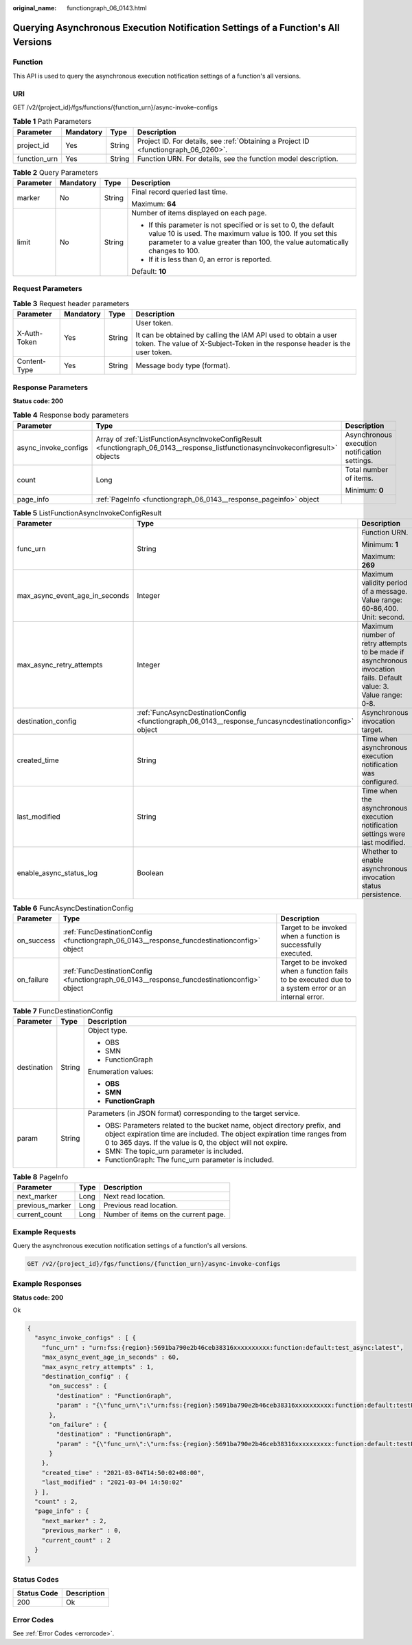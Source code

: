 :original_name: functiongraph_06_0143.html

.. _functiongraph_06_0143:

Querying Asynchronous Execution Notification Settings of a Function's All Versions
==================================================================================

Function
--------

This API is used to query the asynchronous execution notification settings of a function's all versions.

URI
---

GET /v2/{project_id}/fgs/functions/{function_urn}/async-invoke-configs

.. table:: **Table 1** Path Parameters

   +--------------+-----------+--------+-------------------------------------------------------------------------------------+
   | Parameter    | Mandatory | Type   | Description                                                                         |
   +==============+===========+========+=====================================================================================+
   | project_id   | Yes       | String | Project ID. For details, see :ref:`Obtaining a Project ID <functiongraph_06_0260>`. |
   +--------------+-----------+--------+-------------------------------------------------------------------------------------+
   | function_urn | Yes       | String | Function URN. For details, see the function model description.                      |
   +--------------+-----------+--------+-------------------------------------------------------------------------------------+

.. table:: **Table 2** Query Parameters

   +-----------------+-----------------+-----------------+--------------------------------------------------------------------------------------------------------------------------------------------------------------------------------------------------------------+
   | Parameter       | Mandatory       | Type            | Description                                                                                                                                                                                                  |
   +=================+=================+=================+==============================================================================================================================================================================================================+
   | marker          | No              | String          | Final record queried last time.                                                                                                                                                                              |
   |                 |                 |                 |                                                                                                                                                                                                              |
   |                 |                 |                 | Maximum: **64**                                                                                                                                                                                              |
   +-----------------+-----------------+-----------------+--------------------------------------------------------------------------------------------------------------------------------------------------------------------------------------------------------------+
   | limit           | No              | String          | Number of items displayed on each page.                                                                                                                                                                      |
   |                 |                 |                 |                                                                                                                                                                                                              |
   |                 |                 |                 | -  If this parameter is not specified or is set to 0, the default value 10 is used. The maximum value is 100. If you set this parameter to a value greater than 100, the value automatically changes to 100. |
   |                 |                 |                 | -  If it is less than 0, an error is reported.                                                                                                                                                               |
   |                 |                 |                 |                                                                                                                                                                                                              |
   |                 |                 |                 | Default: **10**                                                                                                                                                                                              |
   +-----------------+-----------------+-----------------+--------------------------------------------------------------------------------------------------------------------------------------------------------------------------------------------------------------+

Request Parameters
------------------

.. table:: **Table 3** Request header parameters

   +-----------------+-----------------+-----------------+-----------------------------------------------------------------------------------------------------------------------------------------------+
   | Parameter       | Mandatory       | Type            | Description                                                                                                                                   |
   +=================+=================+=================+===============================================================================================================================================+
   | X-Auth-Token    | Yes             | String          | User token.                                                                                                                                   |
   |                 |                 |                 |                                                                                                                                               |
   |                 |                 |                 | It can be obtained by calling the IAM API used to obtain a user token. The value of X-Subject-Token in the response header is the user token. |
   +-----------------+-----------------+-----------------+-----------------------------------------------------------------------------------------------------------------------------------------------+
   | Content-Type    | Yes             | String          | Message body type (format).                                                                                                                   |
   +-----------------+-----------------+-----------------+-----------------------------------------------------------------------------------------------------------------------------------------------+

Response Parameters
-------------------

**Status code: 200**

.. table:: **Table 4** Response body parameters

   +-----------------------+-----------------------------------------------------------------------------------------------------------------------------------+-----------------------------------------------+
   | Parameter             | Type                                                                                                                              | Description                                   |
   +=======================+===================================================================================================================================+===============================================+
   | async_invoke_configs  | Array of :ref:`ListFunctionAsyncInvokeConfigResult <functiongraph_06_0143__response_listfunctionasyncinvokeconfigresult>` objects | Asynchronous execution notification settings. |
   +-----------------------+-----------------------------------------------------------------------------------------------------------------------------------+-----------------------------------------------+
   | count                 | Long                                                                                                                              | Total number of items.                        |
   |                       |                                                                                                                                   |                                               |
   |                       |                                                                                                                                   | Minimum: **0**                                |
   +-----------------------+-----------------------------------------------------------------------------------------------------------------------------------+-----------------------------------------------+
   | page_info             | :ref:`PageInfo <functiongraph_06_0143__response_pageinfo>` object                                                                 |                                               |
   +-----------------------+-----------------------------------------------------------------------------------------------------------------------------------+-----------------------------------------------+

.. _functiongraph_06_0143__response_listfunctionasyncinvokeconfigresult:

.. table:: **Table 5** ListFunctionAsyncInvokeConfigResult

   +--------------------------------+-------------------------------------------------------------------------------------------------------+-------------------------------------------------------------------------------------------------------------------+
   | Parameter                      | Type                                                                                                  | Description                                                                                                       |
   +================================+=======================================================================================================+===================================================================================================================+
   | func_urn                       | String                                                                                                | Function URN.                                                                                                     |
   |                                |                                                                                                       |                                                                                                                   |
   |                                |                                                                                                       | Minimum: **1**                                                                                                    |
   |                                |                                                                                                       |                                                                                                                   |
   |                                |                                                                                                       | Maximum: **269**                                                                                                  |
   +--------------------------------+-------------------------------------------------------------------------------------------------------+-------------------------------------------------------------------------------------------------------------------+
   | max_async_event_age_in_seconds | Integer                                                                                               | Maximum validity period of a message. Value range: 60-86,400. Unit: second.                                       |
   +--------------------------------+-------------------------------------------------------------------------------------------------------+-------------------------------------------------------------------------------------------------------------------+
   | max_async_retry_attempts       | Integer                                                                                               | Maximum number of retry attempts to be made if asynchronous invocation fails. Default value: 3. Value range: 0-8. |
   +--------------------------------+-------------------------------------------------------------------------------------------------------+-------------------------------------------------------------------------------------------------------------------+
   | destination_config             | :ref:`FuncAsyncDestinationConfig <functiongraph_06_0143__response_funcasyncdestinationconfig>` object | Asynchronous invocation target.                                                                                   |
   +--------------------------------+-------------------------------------------------------------------------------------------------------+-------------------------------------------------------------------------------------------------------------------+
   | created_time                   | String                                                                                                | Time when asynchronous execution notification was configured.                                                     |
   +--------------------------------+-------------------------------------------------------------------------------------------------------+-------------------------------------------------------------------------------------------------------------------+
   | last_modified                  | String                                                                                                | Time when the asynchronous execution notification settings were last modified.                                    |
   +--------------------------------+-------------------------------------------------------------------------------------------------------+-------------------------------------------------------------------------------------------------------------------+
   | enable_async_status_log        | Boolean                                                                                               | Whether to enable asynchronous invocation status persistence.                                                     |
   +--------------------------------+-------------------------------------------------------------------------------------------------------+-------------------------------------------------------------------------------------------------------------------+

.. _functiongraph_06_0143__response_funcasyncdestinationconfig:

.. table:: **Table 6** FuncAsyncDestinationConfig

   +------------+---------------------------------------------------------------------------------------------+-------------------------------------------------------------------------------------------------------+
   | Parameter  | Type                                                                                        | Description                                                                                           |
   +============+=============================================================================================+=======================================================================================================+
   | on_success | :ref:`FuncDestinationConfig <functiongraph_06_0143__response_funcdestinationconfig>` object | Target to be invoked when a function is successfully executed.                                        |
   +------------+---------------------------------------------------------------------------------------------+-------------------------------------------------------------------------------------------------------+
   | on_failure | :ref:`FuncDestinationConfig <functiongraph_06_0143__response_funcdestinationconfig>` object | Target to be invoked when a function fails to be executed due to a system error or an internal error. |
   +------------+---------------------------------------------------------------------------------------------+-------------------------------------------------------------------------------------------------------+

.. _functiongraph_06_0143__response_funcdestinationconfig:

.. table:: **Table 7** FuncDestinationConfig

   +-----------------------+-----------------------+-----------------------------------------------------------------------------------------------------------------------------------------------------------------------------------------------------------------------+
   | Parameter             | Type                  | Description                                                                                                                                                                                                           |
   +=======================+=======================+=======================================================================================================================================================================================================================+
   | destination           | String                | Object type.                                                                                                                                                                                                          |
   |                       |                       |                                                                                                                                                                                                                       |
   |                       |                       | -  OBS                                                                                                                                                                                                                |
   |                       |                       | -  SMN                                                                                                                                                                                                                |
   |                       |                       | -  FunctionGraph                                                                                                                                                                                                      |
   |                       |                       |                                                                                                                                                                                                                       |
   |                       |                       | Enumeration values:                                                                                                                                                                                                   |
   |                       |                       |                                                                                                                                                                                                                       |
   |                       |                       | -  **OBS**                                                                                                                                                                                                            |
   |                       |                       | -  **SMN**                                                                                                                                                                                                            |
   |                       |                       | -  **FunctionGraph**                                                                                                                                                                                                  |
   +-----------------------+-----------------------+-----------------------------------------------------------------------------------------------------------------------------------------------------------------------------------------------------------------------+
   | param                 | String                | Parameters (in JSON format) corresponding to the target service.                                                                                                                                                      |
   |                       |                       |                                                                                                                                                                                                                       |
   |                       |                       | -  OBS: Parameters related to the bucket name, object directory prefix, and object expiration time are included. The object expiration time ranges from 0 to 365 days. If the value is 0, the object will not expire. |
   |                       |                       | -  SMN: The topic_urn parameter is included.                                                                                                                                                                          |
   |                       |                       | -  FunctionGraph: The func_urn parameter is included.                                                                                                                                                                 |
   +-----------------------+-----------------------+-----------------------------------------------------------------------------------------------------------------------------------------------------------------------------------------------------------------------+

.. _functiongraph_06_0143__response_pageinfo:

.. table:: **Table 8** PageInfo

   =============== ==== ====================================
   Parameter       Type Description
   =============== ==== ====================================
   next_marker     Long Next read location.
   previous_marker Long Previous read location.
   current_count   Long Number of items on the current page.
   =============== ==== ====================================

Example Requests
----------------

Query the asynchronous execution notification settings of a function's all versions.

.. code-block:: text

   GET /v2/{project_id}/fgs/functions/{function_urn}/async-invoke-configs

Example Responses
-----------------

**Status code: 200**

Ok

.. code-block::

   {
     "async_invoke_configs" : [ {
       "func_urn" : "urn:fss:{region}:5691ba790e2b46ceb38316xxxxxxxxxx:function:default:test_async:latest",
       "max_async_event_age_in_seconds" : 60,
       "max_async_retry_attempts" : 1,
       "destination_config" : {
         "on_success" : {
           "destination" : "FunctionGraph",
           "param" : "{\"func_urn\":\"urn:fss:{region}:5691ba790e2b46ceb38316xxxxxxxxxx:function:default:testPython:latest\"}"
         },
         "on_failure" : {
           "destination" : "FunctionGraph",
           "param" : "{\"func_urn\":\"urn:fss:{region}:5691ba790e2b46ceb38316xxxxxxxxxx:function:default:testPython:latest\"}"
         }
       },
       "created_time" : "2021-03-04T14:50:02+08:00",
       "last_modified" : "2021-03-04 14:50:02"
     } ],
     "count" : 2,
     "page_info" : {
       "next_marker" : 2,
       "previous_marker" : 0,
       "current_count" : 2
     }
   }

Status Codes
------------

=========== ===========
Status Code Description
=========== ===========
200         Ok
=========== ===========

Error Codes
-----------

See :ref:`Error Codes <errorcode>`.
